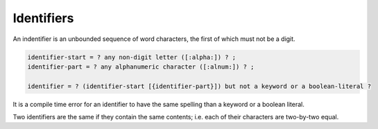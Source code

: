 Identifiers
-----------

An indentifier is an unbounded sequence of word characters, the first of which
must not be a digit.

.. code-block:: ebnf

  identifier-start = ? any non-digit letter ([:alpha:]) ? ;
  identifier-part = ? any alphanumeric character ([:alnum:]) ? ;

  identifier = ? (identifier-start [{identifier-part}]) but not a keyword or a boolean-literal ?

It is a compile time error for an identifier to have the same spelling than
a keyword or a boolean literal.

Two identifiers are the same if they contain the same contents; i.e. each of
their characters are two-by-two equal.
